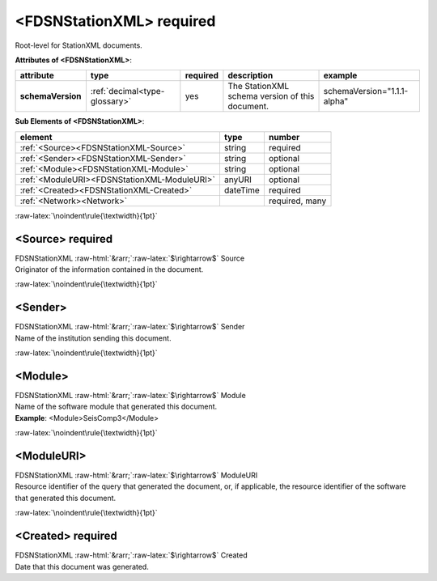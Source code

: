 .. Auto-generated rst file from scan of fdsn xsd

.. role:: blue
.. role:: red
.. role::  raw-html(raw)
	:format: html
.. role::  raw-latex(raw)
	:format: latex

.. _fdsnstationxml:

<FDSNStationXML>     :red:`required`
============================================================
.. container:: hatnote hatnote-gray

   .. container:: description

      Root-level for StationXML documents.






   **Attributes of <FDSNStationXML>**: 

   .. tabularcolumns::|l|l|l|1|1| 

   .. csv-table::
      :class: rows
      :escape: \ 
      :header: "attribute", "type", "required", "description", "example"
      :widths: auto

      **schemaVersion**, :ref:`decimal<type-glossary>`, :red:`yes`, "The StationXML schema version of this document.", "schemaVersion=\"1.1.1-alpha\"" 




   **Sub Elements of <FDSNStationXML>**: 

   .. tabularcolumns::|l|l|l|l| 

   .. csv-table::
      :class: rows
      :escape: \ 
      :header: "element", "type", "number"
      :widths: auto

      :ref:`\<Source\><FDSNStationXML-Source>`, string, ":red:`required`" 
      :ref:`\<Sender\><FDSNStationXML-Sender>`, string, "optional" 
      :ref:`\<Module\><FDSNStationXML-Module>`, string, "optional" 
      :ref:`\<ModuleURI\><FDSNStationXML-ModuleURI>`, anyURI, "optional" 
      :ref:`\<Created\><FDSNStationXML-Created>`, dateTime, ":red:`required`" 
      :ref:`\<Network\><Network>`, , ":red:`required, many`" 




:raw-latex:`\noindent\rule{\textwidth}{1pt}`

.. _fdsnstationxml-source:

<Source>     :red:`required`
------------------------------------------------------------
.. container:: hatnote hatnote-gray

   .. container:: crumb

      FDSNStationXML :raw-html:`&rarr;`:raw-latex:`$\rightarrow$` Source

   .. container:: type

			.. only:: latex

					content type: :ref:`string<type-glossary>`

			.. only:: html

					content type: `string <appendices.html#glossary-string>`_

   .. container:: description

      Originator of the information contained in the document.




:raw-latex:`\noindent\rule{\textwidth}{1pt}`

.. _fdsnstationxml-sender:

<Sender>
------------------------------------------------------------
.. container:: hatnote hatnote-gray

   .. container:: crumb

      FDSNStationXML :raw-html:`&rarr;`:raw-latex:`$\rightarrow$` Sender

   .. container:: type

			.. only:: latex

					content type: :ref:`string<type-glossary>`

			.. only:: html

					content type: `string <appendices.html#glossary-string>`_

   .. container:: description

      Name of the institution sending this document.




:raw-latex:`\noindent\rule{\textwidth}{1pt}`

.. _fdsnstationxml-module:

<Module>
------------------------------------------------------------
.. container:: hatnote hatnote-gray

   .. container:: crumb

      FDSNStationXML :raw-html:`&rarr;`:raw-latex:`$\rightarrow$` Module

   .. container:: type

			.. only:: latex

					content type: :ref:`string<type-glossary>`

			.. only:: html

					content type: `string <appendices.html#glossary-string>`_

   .. container:: description

      Name of the software module that generated this document.



   .. container:: example

      **Example**: <Module>SeisComp3</Module>


:raw-latex:`\noindent\rule{\textwidth}{1pt}`

.. _fdsnstationxml-moduleuri:

<ModuleURI>
------------------------------------------------------------
.. container:: hatnote hatnote-gray

   .. container:: crumb

      FDSNStationXML :raw-html:`&rarr;`:raw-latex:`$\rightarrow$` ModuleURI

   .. container:: type

			.. only:: latex

					content type: :ref:`anyURI<type-glossary>`

			.. only:: html

					content type: `anyURI <appendices.html#glossary-anyuri>`_

   .. container:: description

      Resource identifier of the query that generated the document,
      or, if applicable, the resource identifier of the software that generated this document.




:raw-latex:`\noindent\rule{\textwidth}{1pt}`

.. _fdsnstationxml-created:

<Created>     :red:`required`
------------------------------------------------------------
.. container:: hatnote hatnote-gray

   .. container:: crumb

      FDSNStationXML :raw-html:`&rarr;`:raw-latex:`$\rightarrow$` Created

   .. container:: type

			.. only:: latex

					content type: :ref:`dateTime<type-glossary>`

			.. only:: html

					content type: `dateTime <appendices.html#glossary-datetime>`_

   .. container:: description

      Date that this document was generated.



